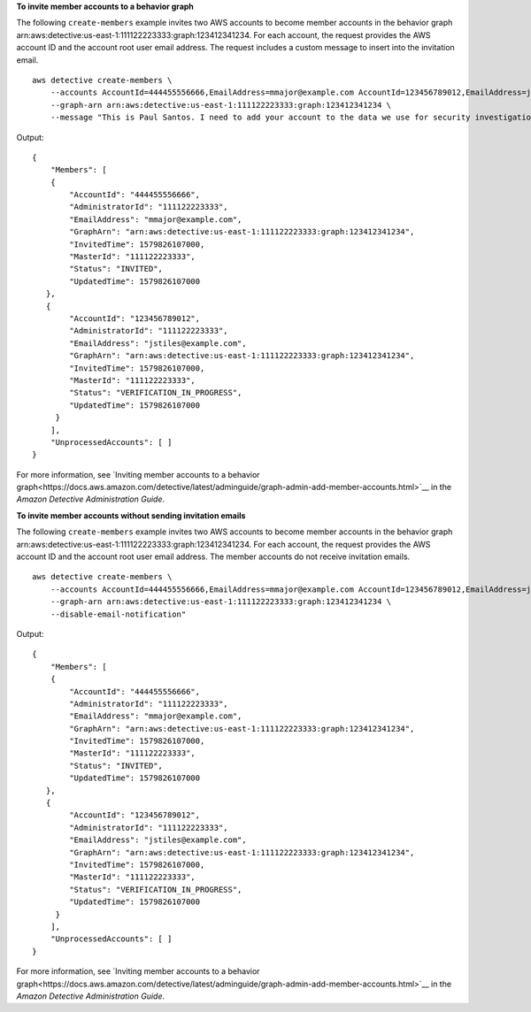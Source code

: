 **To invite member accounts to a behavior graph**

The following ``create-members`` example invites two AWS accounts to become member accounts in the behavior graph arn:aws:detective:us-east-1:111122223333:graph:123412341234. For each account, the request provides the AWS account ID and the account root user email address. The request includes a custom message to insert into the invitation email. ::

    aws detective create-members \
        --accounts AccountId=444455556666,EmailAddress=mmajor@example.com AccountId=123456789012,EmailAddress=jstiles@example.com \
        --graph-arn arn:aws:detective:us-east-1:111122223333:graph:123412341234 \
        --message "This is Paul Santos. I need to add your account to the data we use for security investigation in Amazon Detective. If you have any questions, contact me at psantos@example.com."

Output::

    {
        "Members": [ 
        { 
            "AccountId": "444455556666",
            "AdministratorId": "111122223333",
            "EmailAddress": "mmajor@example.com",
            "GraphArn": "arn:aws:detective:us-east-1:111122223333:graph:123412341234",
            "InvitedTime": 1579826107000,
            "MasterId": "111122223333",
            "Status": "INVITED",
            "UpdatedTime": 1579826107000
       },
       { 
            "AccountId": "123456789012",
            "AdministratorId": "111122223333",
            "EmailAddress": "jstiles@example.com",
            "GraphArn": "arn:aws:detective:us-east-1:111122223333:graph:123412341234",
            "InvitedTime": 1579826107000,
            "MasterId": "111122223333",
            "Status": "VERIFICATION_IN_PROGRESS",
            "UpdatedTime": 1579826107000
         }
        ],
        "UnprocessedAccounts": [ ]
    }

For more information, see `Inviting member accounts to a behavior graph<https://docs.aws.amazon.com/detective/latest/adminguide/graph-admin-add-member-accounts.html>`__ in the *Amazon Detective Administration Guide*.

**To invite member accounts without sending invitation emails**

The following ``create-members`` example invites two AWS accounts to become member accounts in the behavior graph arn:aws:detective:us-east-1:111122223333:graph:123412341234. For each account, the request provides the AWS account ID and the account root user email address. The member accounts do not receive invitation emails. ::

    aws detective create-members \
        --accounts AccountId=444455556666,EmailAddress=mmajor@example.com AccountId=123456789012,EmailAddress=jstiles@example.com \
        --graph-arn arn:aws:detective:us-east-1:111122223333:graph:123412341234 \
        --disable-email-notification"

Output::

    {
        "Members": [ 
        { 
            "AccountId": "444455556666",
            "AdministratorId": "111122223333",
            "EmailAddress": "mmajor@example.com",
            "GraphArn": "arn:aws:detective:us-east-1:111122223333:graph:123412341234",
            "InvitedTime": 1579826107000,
            "MasterId": "111122223333",
            "Status": "INVITED",
            "UpdatedTime": 1579826107000
       },
       { 
            "AccountId": "123456789012",
            "AdministratorId": "111122223333",
            "EmailAddress": "jstiles@example.com",
            "GraphArn": "arn:aws:detective:us-east-1:111122223333:graph:123412341234",
            "InvitedTime": 1579826107000,
            "MasterId": "111122223333",
            "Status": "VERIFICATION_IN_PROGRESS",
            "UpdatedTime": 1579826107000
         }
        ],
        "UnprocessedAccounts": [ ]
    }

For more information, see `Inviting member accounts to a behavior graph<https://docs.aws.amazon.com/detective/latest/adminguide/graph-admin-add-member-accounts.html>`__ in the *Amazon Detective Administration Guide*.